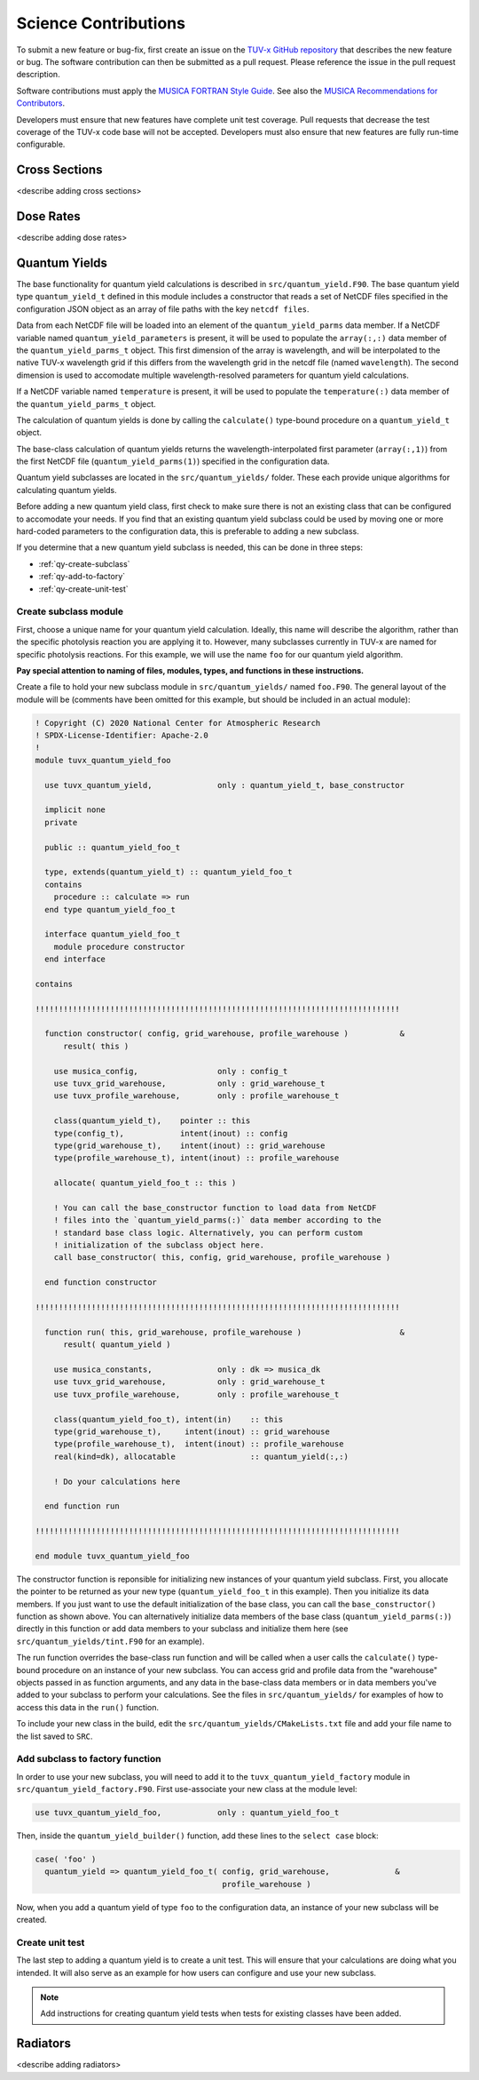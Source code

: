.. Instructions for TUV-x developers

Science Contributions
=====================

To submit a new feature or bug-fix, first create an issue on the
`TUV-x GitHub repository <https://github.com/NCAR/photo-decomp>`_
that describes the new feature or bug. The software contribution can
then be submitted as a pull request. Please reference the issue in
the pull request description.

Software contributions must apply the
`MUSICA FORTRAN Style Guide <https://ncar.github.io/musica-core/html/coding_style.html>`_.
See also the `MUSICA Recommendations for Contributors <https://ncar.github.io/musica-core/html/contributors.html>`_.

Developers must ensure that new features have complete unit test
coverage. Pull requests that decrease the test coverage of the
TUV-x code base will not be accepted. Developers must also ensure that
new features are fully run-time configurable.

Cross Sections
--------------

<describe adding cross sections>

Dose Rates
----------

<describe adding dose rates>

Quantum Yields
--------------

The base functionality for quantum yield calculations is described in
``src/quantum_yield.F90``. The base quantum yield type ``quantum_yield_t``
defined in this module includes a constructor that reads a set of
NetCDF files specified in the configuration JSON object as an
array of file paths with the key ``netcdf files``.

Data from each NetCDF file will be loaded into an element of the
``quantum_yield_parms`` data member. If a NetCDF variable named
``quantum_yield_parameters`` is present, it will be used to populate
the ``array(:,:)`` data member of the ``quantum_yield_parms_t`` object.
This first dimension of the array is wavelength, and will be interpolated
to the native TUV-x wavelength grid if this differs from the wavelength
grid in the netcdf file (named ``wavelength``). The second dimension
is used to accomodate multiple wavelength-resolved parameters for
quantum yield calculations.

If a NetCDF variable named ``temperature`` is present, it will be
used to populate the ``temperature(:)`` data member of the
``quantum_yield_parms_t`` object.

The calculation of quantum yields is done by calling the ``calculate()``
type-bound procedure on a ``quantum_yield_t`` object.

The base-class calculation of quantum yields returns the
wavelength-interpolated first parameter (``array(:,1)``) from the first
NetCDF file (``quantum_yield_parms(1)``) specified in the configuration
data.

Quantum yield subclasses are located in the ``src/quantum_yields/`` folder.
These each provide unique algorithms for calculating quantum yields.

Before adding a new quantum yield class, first check to make sure there
is not an existing class that can be configured to accomodate your
needs. If you find that an existing quantum yield subclass could be used
by moving one or more hard-coded parameters to the configuration data, this
is preferable to adding a new subclass.

If you determine that a new quantum yield subclass is needed, this can be
done in three steps:

- :ref:`qy-create-subclass`
- :ref:`qy-add-to-factory`
- :ref:`qy-create-unit-test`

.. _qy-create-subclass:

Create subclass module
^^^^^^^^^^^^^^^^^^^^^^

First, choose a unique name for your quantum yield calculation. Ideally,
this name will describe the algorithm, rather than the specific photolysis
reaction you are applying it to. However, many subclasses currently in TUV-x
are named for specific photolysis reactions. For this example, we will use
the name ``foo`` for our quantum yield algorithm.

**Pay special attention to naming of files, modules, types, and functions
in these instructions.**

Create a file to hold your new subclass module in ``src/quantum_yields/`` named
``foo.F90``. The general layout of the module will be (comments have been omitted
for this example, but should be included in an actual module):

.. code-block:: fortran

   ! Copyright (C) 2020 National Center for Atmospheric Research
   ! SPDX-License-Identifier: Apache-2.0
   !
   module tuvx_quantum_yield_foo

     use tuvx_quantum_yield,              only : quantum_yield_t, base_constructor

     implicit none
     private

     public :: quantum_yield_foo_t

     type, extends(quantum_yield_t) :: quantum_yield_foo_t
     contains
       procedure :: calculate => run
     end type quantum_yield_foo_t

     interface quantum_yield_foo_t
       module procedure constructor
     end interface

   contains

   !!!!!!!!!!!!!!!!!!!!!!!!!!!!!!!!!!!!!!!!!!!!!!!!!!!!!!!!!!!!!!!!!!!!!!!!!!!!!!

     function constructor( config, grid_warehouse, profile_warehouse )           &
         result( this )

       use musica_config,                 only : config_t
       use tuvx_grid_warehouse,           only : grid_warehouse_t
       use tuvx_profile_warehouse,        only : profile_warehouse_t

       class(quantum_yield_t),    pointer :: this
       type(config_t),            intent(inout) :: config
       type(grid_warehouse_t),    intent(inout) :: grid_warehouse
       type(profile_warehouse_t), intent(inout) :: profile_warehouse

       allocate( quantum_yield_foo_t :: this )

       ! You can call the base_constructor function to load data from NetCDF
       ! files into the `quantum_yield_parms(:)` data member according to the
       ! standard base class logic. Alternatively, you can perform custom
       ! initialization of the subclass object here.
       call base_constructor( this, config, grid_warehouse, profile_warehouse )

     end function constructor

   !!!!!!!!!!!!!!!!!!!!!!!!!!!!!!!!!!!!!!!!!!!!!!!!!!!!!!!!!!!!!!!!!!!!!!!!!!!!!!

     function run( this, grid_warehouse, profile_warehouse )                     &
         result( quantum_yield )

       use musica_constants,              only : dk => musica_dk
       use tuvx_grid_warehouse,           only : grid_warehouse_t
       use tuvx_profile_warehouse,        only : profile_warehouse_t

       class(quantum_yield_foo_t), intent(in)    :: this
       type(grid_warehouse_t),     intent(inout) :: grid_warehouse
       type(profile_warehouse_t),  intent(inout) :: profile_warehouse
       real(kind=dk), allocatable                :: quantum_yield(:,:)

       ! Do your calculations here

     end function run

   !!!!!!!!!!!!!!!!!!!!!!!!!!!!!!!!!!!!!!!!!!!!!!!!!!!!!!!!!!!!!!!!!!!!!!!!!!!!!!

   end module tuvx_quantum_yield_foo


The constructor function is reponsible for initializing new instances of your
quantum yield subclass. First, you allocate the pointer to be returned as
your new type (``quantum_yield_foo_t`` in this example). Then you initialize
its data members. If you just want to use the default initialization of the
base class, you can call the ``base_constructor()`` function as shown above.
You can alternatively initialize data members of the base class
(``quantum_yield_parms(:)``) directly in this function or add data members
to your subclass and initialize them here (see
``src/quantum_yields/tint.F90`` for an example).

The run function overrides the base-class run function and will be called when
a user calls the ``calculate()`` type-bound procedure on an instance of your
new subclass. You can access grid and profile data from the "warehouse" objects
passed in as function arguments, and any data in the base-class data members
or in data members you've added to your subclass to perform your calculations.
See the files in ``src/quantum_yields/`` for examples of how to access this
data in the ``run()`` function.

To include your new class in the build, edit the ``src/quantum_yields/CMakeLists.txt``
file and add your file name to the list saved to ``SRC``.

.. _qy-add-to-factory:

Add subclass to factory function
^^^^^^^^^^^^^^^^^^^^^^^^^^^^^^^^

In order to use your new subclass, you will need to add it to the
``tuvx_quantum_yield_factory`` module in ``src/quantum_yield_factory.F90``.
First use-associate your new class at the module level:

.. code-block:: fortran

   use tuvx_quantum_yield_foo,            only : quantum_yield_foo_t

Then, inside the ``quantum_yield_builder()`` function, add these lines to the
``select case`` block:

.. code-block:: fortran

   case( 'foo' )
     quantum_yield => quantum_yield_foo_t( config, grid_warehouse,              &
                                           profile_warehouse )

Now, when you add a quantum yield of type ``foo`` to the configuration data,
an instance of your new subclass will be created.

.. _qy-create-unit-test:

Create unit test
^^^^^^^^^^^^^^^^

The last step to adding a quantum yield is to create a unit test. This will ensure
that your calculations are doing what you intended. It will also serve as an example
for how users can configure and use your new subclass.

.. note::

   Add instructions for creating quantum yield tests when tests for existing classes
   have been added.


Radiators
---------

<describe adding radiators>
